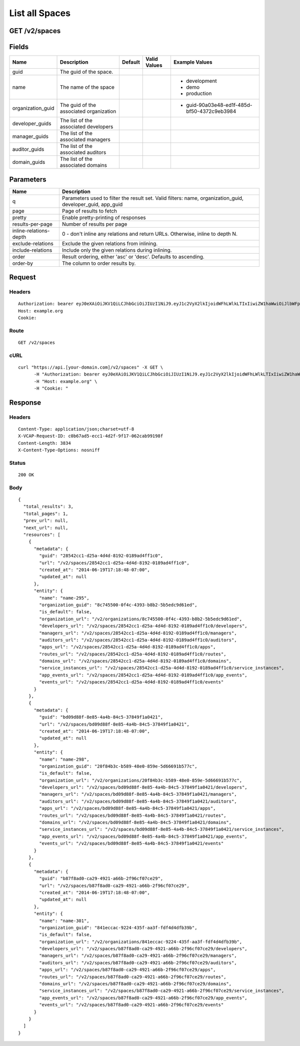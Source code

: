 
List all Spaces
---------------


GET /v2/spaces
~~~~~~~~~~~~~~


Fields
~~~~~~

.. cssclass:: fields table-striped table-bordered table-condensed


+-------------------+-----------------------------------------+---------+--------------+---------------------------------------------+
| Name              | Description                             | Default | Valid Values | Example Values                              |
|                   |                                         |         |              |                                             |
+===================+=========================================+=========+==============+=============================================+
| guid              | The guid of the space.                  |         |              |                                             |
|                   |                                         |         |              |                                             |
+-------------------+-----------------------------------------+---------+--------------+---------------------------------------------+
| name              | The name of the space                   |         |              | - development                               |
|                   |                                         |         |              | - demo                                      |
|                   |                                         |         |              | - production                                |
|                   |                                         |         |              |                                             |
+-------------------+-----------------------------------------+---------+--------------+---------------------------------------------+
| organization_guid | The guid of the associated organization |         |              | - guid-90a03e48-ed1f-485d-bf50-4372c9eb3984 |
|                   |                                         |         |              |                                             |
+-------------------+-----------------------------------------+---------+--------------+---------------------------------------------+
| developer_guids   | The list of the associated developers   |         |              |                                             |
|                   |                                         |         |              |                                             |
+-------------------+-----------------------------------------+---------+--------------+---------------------------------------------+
| manager_guids     | The list of the associated managers     |         |              |                                             |
|                   |                                         |         |              |                                             |
+-------------------+-----------------------------------------+---------+--------------+---------------------------------------------+
| auditor_guids     | The list of the associated auditors     |         |              |                                             |
|                   |                                         |         |              |                                             |
+-------------------+-----------------------------------------+---------+--------------+---------------------------------------------+
| domain_guids      | The list of the associated domains      |         |              |                                             |
|                   |                                         |         |              |                                             |
+-------------------+-----------------------------------------+---------+--------------+---------------------------------------------+


Parameters
~~~~~~~~~~

.. cssclass:: fields table-striped table-bordered table-condensed


+------------------------+------------------------------------------------------------------------------------------------------------+
| Name                   | Description                                                                                                |
|                        |                                                                                                            |
+========================+============================================================================================================+
| q                      | Parameters used to filter the result set. Valid filters: name, organization_guid, developer_guid, app_guid |
|                        |                                                                                                            |
+------------------------+------------------------------------------------------------------------------------------------------------+
| page                   | Page of results to fetch                                                                                   |
|                        |                                                                                                            |
+------------------------+------------------------------------------------------------------------------------------------------------+
| pretty                 | Enable pretty-printing of responses                                                                        |
|                        |                                                                                                            |
+------------------------+------------------------------------------------------------------------------------------------------------+
| results-per-page       | Number of results per page                                                                                 |
|                        |                                                                                                            |
+------------------------+------------------------------------------------------------------------------------------------------------+
| inline-relations-depth | 0 - don't inline any relations and return URLs. Otherwise, inline to depth N.                              |
|                        |                                                                                                            |
+------------------------+------------------------------------------------------------------------------------------------------------+
| exclude-relations      | Exclude the given relations from inlining.                                                                 |
|                        |                                                                                                            |
+------------------------+------------------------------------------------------------------------------------------------------------+
| include-relations      | Include only the given relations during inlining.                                                          |
|                        |                                                                                                            |
+------------------------+------------------------------------------------------------------------------------------------------------+
| order                  | Result ordering, either 'asc' or 'desc'. Defaults to ascending.                                            |
|                        |                                                                                                            |
+------------------------+------------------------------------------------------------------------------------------------------------+
| order-by               | The column to order results by.                                                                            |
|                        |                                                                                                            |
+------------------------+------------------------------------------------------------------------------------------------------------+


Request
~~~~~~~


Headers
^^^^^^^

::

  Authorization: bearer eyJ0eXAiOiJKV1QiLCJhbGciOiJIUzI1NiJ9.eyJ1c2VyX2lkIjoidWFhLWlkLTIxIiwiZW1haWwiOiJlbWFpbC0xNUBzb21lZG9tYWluLmNvbSIsInNjb3BlIjpbImNsb3VkX2NvbnRyb2xsZXIuYWRtaW4iXSwiYXVkIjpbImNsb3VkX2NvbnRyb2xsZXIiXSwiZXhwIjoxNDAzODI4MzI4fQ.UW7sInj1O7QL7TZZvlO2PomM52uVkZloznhrI9K9wvE
  Host: example.org
  Cookie:


Route
^^^^^

::

  GET /v2/spaces


cURL
^^^^

::

  curl "https://api.[your-domain.com]/v2/spaces" -X GET \
  	-H "Authorization: bearer eyJ0eXAiOiJKV1QiLCJhbGciOiJIUzI1NiJ9.eyJ1c2VyX2lkIjoidWFhLWlkLTIxIiwiZW1haWwiOiJlbWFpbC0xNUBzb21lZG9tYWluLmNvbSIsInNjb3BlIjpbImNsb3VkX2NvbnRyb2xsZXIuYWRtaW4iXSwiYXVkIjpbImNsb3VkX2NvbnRyb2xsZXIiXSwiZXhwIjoxNDAzODI4MzI4fQ.UW7sInj1O7QL7TZZvlO2PomM52uVkZloznhrI9K9wvE" \
  	-H "Host: example.org" \
  	-H "Cookie: "


Response
~~~~~~~~


Headers
^^^^^^^

::

  Content-Type: application/json;charset=utf-8
  X-VCAP-Request-ID: c0b67ad5-ecc1-4d2f-9f17-062cab99198f
  Content-Length: 3834
  X-Content-Type-Options: nosniff


Status
^^^^^^

::

  200 OK


Body
^^^^

::

  {
    "total_results": 3,
    "total_pages": 1,
    "prev_url": null,
    "next_url": null,
    "resources": [
      {
        "metadata": {
          "guid": "28542cc1-d25a-4d4d-8192-0189ad4ff1c0",
          "url": "/v2/spaces/28542cc1-d25a-4d4d-8192-0189ad4ff1c0",
          "created_at": "2014-06-19T17:18:48-07:00",
          "updated_at": null
        },
        "entity": {
          "name": "name-295",
          "organization_guid": "8c745500-0f4c-4393-b8b2-5b5edc9d61ed",
          "is_default": false,
          "organization_url": "/v2/organizations/8c745500-0f4c-4393-b8b2-5b5edc9d61ed",
          "developers_url": "/v2/spaces/28542cc1-d25a-4d4d-8192-0189ad4ff1c0/developers",
          "managers_url": "/v2/spaces/28542cc1-d25a-4d4d-8192-0189ad4ff1c0/managers",
          "auditors_url": "/v2/spaces/28542cc1-d25a-4d4d-8192-0189ad4ff1c0/auditors",
          "apps_url": "/v2/spaces/28542cc1-d25a-4d4d-8192-0189ad4ff1c0/apps",
          "routes_url": "/v2/spaces/28542cc1-d25a-4d4d-8192-0189ad4ff1c0/routes",
          "domains_url": "/v2/spaces/28542cc1-d25a-4d4d-8192-0189ad4ff1c0/domains",
          "service_instances_url": "/v2/spaces/28542cc1-d25a-4d4d-8192-0189ad4ff1c0/service_instances",
          "app_events_url": "/v2/spaces/28542cc1-d25a-4d4d-8192-0189ad4ff1c0/app_events",
          "events_url": "/v2/spaces/28542cc1-d25a-4d4d-8192-0189ad4ff1c0/events"
        }
      },
      {
        "metadata": {
          "guid": "bd09d88f-8e85-4a4b-84c5-37849f1a0421",
          "url": "/v2/spaces/bd09d88f-8e85-4a4b-84c5-37849f1a0421",
          "created_at": "2014-06-19T17:18:48-07:00",
          "updated_at": null
        },
        "entity": {
          "name": "name-298",
          "organization_guid": "20f84b3c-b589-48e0-859e-5d66691b577c",
          "is_default": false,
          "organization_url": "/v2/organizations/20f84b3c-b589-48e0-859e-5d66691b577c",
          "developers_url": "/v2/spaces/bd09d88f-8e85-4a4b-84c5-37849f1a0421/developers",
          "managers_url": "/v2/spaces/bd09d88f-8e85-4a4b-84c5-37849f1a0421/managers",
          "auditors_url": "/v2/spaces/bd09d88f-8e85-4a4b-84c5-37849f1a0421/auditors",
          "apps_url": "/v2/spaces/bd09d88f-8e85-4a4b-84c5-37849f1a0421/apps",
          "routes_url": "/v2/spaces/bd09d88f-8e85-4a4b-84c5-37849f1a0421/routes",
          "domains_url": "/v2/spaces/bd09d88f-8e85-4a4b-84c5-37849f1a0421/domains",
          "service_instances_url": "/v2/spaces/bd09d88f-8e85-4a4b-84c5-37849f1a0421/service_instances",
          "app_events_url": "/v2/spaces/bd09d88f-8e85-4a4b-84c5-37849f1a0421/app_events",
          "events_url": "/v2/spaces/bd09d88f-8e85-4a4b-84c5-37849f1a0421/events"
        }
      },
      {
        "metadata": {
          "guid": "b87f8ad0-ca29-4921-a66b-2f96cf07ce29",
          "url": "/v2/spaces/b87f8ad0-ca29-4921-a66b-2f96cf07ce29",
          "created_at": "2014-06-19T17:18:48-07:00",
          "updated_at": null
        },
        "entity": {
          "name": "name-301",
          "organization_guid": "841eccac-9224-435f-aa3f-fdf4d4dfb39b",
          "is_default": false,
          "organization_url": "/v2/organizations/841eccac-9224-435f-aa3f-fdf4d4dfb39b",
          "developers_url": "/v2/spaces/b87f8ad0-ca29-4921-a66b-2f96cf07ce29/developers",
          "managers_url": "/v2/spaces/b87f8ad0-ca29-4921-a66b-2f96cf07ce29/managers",
          "auditors_url": "/v2/spaces/b87f8ad0-ca29-4921-a66b-2f96cf07ce29/auditors",
          "apps_url": "/v2/spaces/b87f8ad0-ca29-4921-a66b-2f96cf07ce29/apps",
          "routes_url": "/v2/spaces/b87f8ad0-ca29-4921-a66b-2f96cf07ce29/routes",
          "domains_url": "/v2/spaces/b87f8ad0-ca29-4921-a66b-2f96cf07ce29/domains",
          "service_instances_url": "/v2/spaces/b87f8ad0-ca29-4921-a66b-2f96cf07ce29/service_instances",
          "app_events_url": "/v2/spaces/b87f8ad0-ca29-4921-a66b-2f96cf07ce29/app_events",
          "events_url": "/v2/spaces/b87f8ad0-ca29-4921-a66b-2f96cf07ce29/events"
        }
      }
    ]
  }

